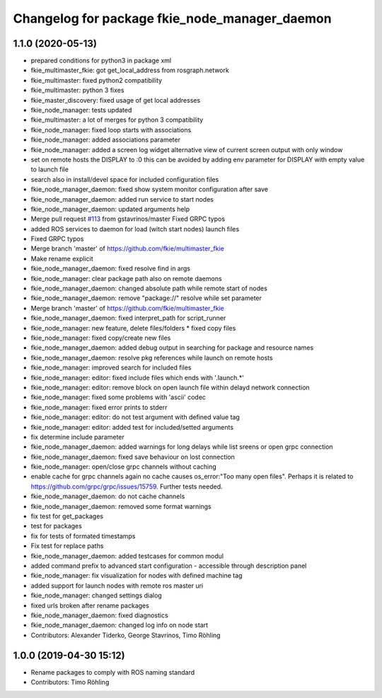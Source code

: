 ^^^^^^^^^^^^^^^^^^^^^^^^^^^^^^^^^^^^^^^^^^^^^^
Changelog for package fkie_node_manager_daemon
^^^^^^^^^^^^^^^^^^^^^^^^^^^^^^^^^^^^^^^^^^^^^^

1.1.0 (2020-05-13)
------------------
* prepared conditions for python3  in package xml
* fkie_multimaster_fkie: got get_local_address from rosgraph.network
* fkie_multimaster: fixed python2 compatibility
* fkie_multimaster: python 3 fixes
* fkie_master_discovery: fixed usage of get local addresses
* fkie_node_manager: tests updated
* fkie_multimaster: a lot of merges for python 3 compatibility
* fkie_node_manager: fixed loop starts with associations
* fkie_node_manager: added associations parameter
* fkie_node_manager: added a screen log widget
  alternative view of current screen output with only window
* set on remote hosts the DISPLAY to :0
  this can be avoided by adding env parameter for DISPLAY with empty value
  to launch file
* search also in install/devel space for included configuration files
* fkie_node_manager_daemon: fixed show system monitor configuration after save
* fkie_node_manager_daemon: added run service to start nodes
* fkie_node_manager_daemon: updated arguments help
* Merge pull request `#113 <https://github.com/fkie/multimaster_fkie/issues/113>`_ from gstavrinos/master
  Fixed GRPC typos
* added ROS services to daemon for load (witch start nodes) launch files
* Fixed GRPC typos
* Merge branch 'master' of https://github.com/fkie/multimaster_fkie
* Make rename explicit
* fkie_node_manager_daemon: fixed resolve find in args
* fkie_node_manager: clear package path also on remote daemons
* fkie_node_manager_daemon: changed absolute path while remote start of nodes
* fkie_node_manager_daemon: remove "package://" resolve while set parameter
* Merge branch 'master' of https://github.com/fkie/multimaster_fkie
* fkie_node_manager_daemon: fixed interpret_path for script_runner
* fkie_node_manager: new feature, delete files/folders
  * fixed copy files
* fkie_node_manager: fixed copy/create new files
* fkie_node_manager_daemon: added debug output in searching for package and resource names
* fkie_node_manager_daemon: resolve pkg references while launch on remote hosts
* fkie_node_manager: improved search for included files
* fkie_node_manager: editor: fixed include files which ends with '.launch.*'
* fkie_node_manager: editor: remove block on open launch file within delayd network connection
* fkie_node_manager: fixed some problems with 'ascii' codec
* fkie_node_manager: fixed error prints to stderr
* fkie_node_manager: editor: do not test argument with defined value tag
* fkie_node_manager: editor: added test for included/setted arguments
* fix determine include parameter
* fkie_node_manager_daemon: added warnings for long delays while list sreens or open grpc connection
* fkie_node_manager_daemon: fixed save behaviour on lost connection
* fkie_node_manager: open/close grpc channels without caching
* enable cache for grpc channels again
  no cache causes os_error:"Too many open files". Perhaps it is related to
  https://github.com/grpc/grpc/issues/15759. Further tests needed.
* fkie_node_manager_daemon: do not cache channels
* fkie_node_manager_daemon: removed some format warnings
* fix test for get_packages
* test for packages
* fix for tests of formated timestamps
* Fix test for replace paths
* fkie_node_manager_daemon: added testcases for common modul
* added command prefix to advanced start configuration
  - accessible through description panel
* fkie_node_manager: fix visualization for nodes with defined machine tag
* added support for launch nodes with remote ros master uri
* fkie_node_manager: changed settings dialog
* fixed urls broken after rename packages
* fkie_node_manager_daemon: fixed diagnostics
* fkie_node_manager_daemon: changed log info on node start
* Contributors: Alexander Tiderko, George Stavrinos, Timo Röhling

1.0.0 (2019-04-30 15:12)
------------------------
* Rename packages to comply with ROS naming standard
* Contributors: Timo Röhling
